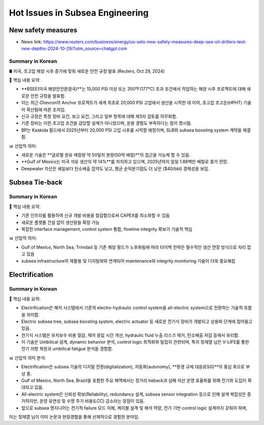 Hot Issues in Subsea Engineering
=================================


New safety measures
-------------------

- News link: https://www.reuters.com/business/energy/us-sets-new-safety-measures-deep-sea-oil-drillers-test-new-depths-2024-10-29/?utm_source=chatgpt.com

Summary in Korean
.................

🛢️ 미국, 초고압 해양 시추 증가에 맞춰 새로운 안전 규정 발표 (Reuters, Oct 29, 2024)

📌 핵심 내용 요약:

- **BSEE(미국 해양안전환경국)**는 15,000 PSI 이상 또는 350°F(177°C) 초과 조건에서 작업하는 해양 시추 프로젝트에 대해 새로운 안전 규정을 발표함.
- 이는 최근 Chevron의 Anchor 프로젝트가 세계 최초로 20,000 PSI 고압에서 생산을 시작한 데 이어, 초고압 초고온(HPHT) 기술이 확산됨에 따른 조치임.
- 신규 규정은 특정 장비 요건, 보고 요건, 그리고 일부 항목에 대해 제3자 검토를 의무화함.
- 기존 장비는 이런 초고압 조건을 감당할 설계가 아니었으며, 운용 경험도 부족하다는 점이 명시됨.
- BP는 Kaskida 필드에서 2025년부터 20,000 PSI 고압 시추를 시작할 예정이며, SLB와 subsea boosting system 계약을 체결함.

📊 산업적 의미:

- 새로운 기술은 **글로벌 원유 매장량 약 50일치 분량(50억 배럴)**의 접근을 가능케 할 수 있음.
- **Gulf of Mexico는 미국 석유 생산의 약 14%**를 차지하고 있으며, 2025년까지 일일 1.88백만 배럴로 증가 전망.
- Deepwater 자산은 셰일보다 탄소배출 집약도 낮고, 평균 손익분기점도 더 낮은 ($40/bbl) 경제성을 보임.


Subsea Tie-back
----------------

Summary in Korean
.................

📌 핵심 내용 요약:

- 기존 인프라를 활용하여 신규 개발 비용을 절감함으로써 CAPEX를 최소화할 수 있음
- 새로운 플랫폼 건설 없이 생산량을 확장 가능
- 복잡한 interface management, control system 통합, flowline integrity 확보가 기술적 핵심

📊 산업적 의미:

- Gulf of Mexico, North Sea, Trinidad 등 기존 해양 필드가 노후화됨에 따라 타이백 전략은 필수적인 생산 연장 방식으로 자리 잡고 있음
- subsea infrastructure의 재활용 및 디지털화와 연계되어 maintenance와 integrity monitoring 기술이 더욱 중요해짐

Electrification
---------------

Summary in Korean
.................

📌 핵심 내용 요약:

- Electrification은 해저 시스템에서 기존의 electro-hydraulic control system을 all-electric system으로 전환하는 기술적 흐름을 의미함.
- Electric subsea tree, subsea boosting system, electric actuator 등 새로운 전기식 장비가 개발되고 상용화 단계에 접어들고 있음.
- 전기식 시스템은 유지보수 비용 절감, 제어 응답 시간 개선, hydraulic fluid 누출 리스크 제거, 탄소배출 저감 등에서 유리함.
- 이 기술은 Umbilical 설계, dynamic behavior 분석, control logic 최적화와 밀접히 관련되며, 특히 정재열 님은 V-LIFE를 통한 전기 저항 복원과 umbilical fatigue 분석을 경험함.

📊 산업적 의미 분석:

- Electrification은 subsea 기술의 디지털 전환(digitalization), 자동화(autonomy), **환경 규제 대응(ESG)**의 중심 축으로 부상 중.
- Gulf of Mexico, North Sea, Brazil을 포함한 주요 해역에서는 장거리 tieback과 심해 자산 운영 효율화를 위해 전기화 도입이 확대되고 있음.
- All-electric system은 신뢰성 확보(Reliability), redundancy 설계, subsea sensor integration 등으로 인해 설계 복잡성은 증가하지만, 운영 유연성 및 수명 주기 비용(LCC) 감소라는 장점이 있음.
- 앞으로 subsea 엔지니어는 전기적 failure 모드 이해, 케이블 설계 및 해석 역량, 전기 기반 control logic 설계까지 갖춰야 하며,
이는 정재열 님이 이미 논문과 현장경험을 통해 선제적으로 경험한 분야임.
